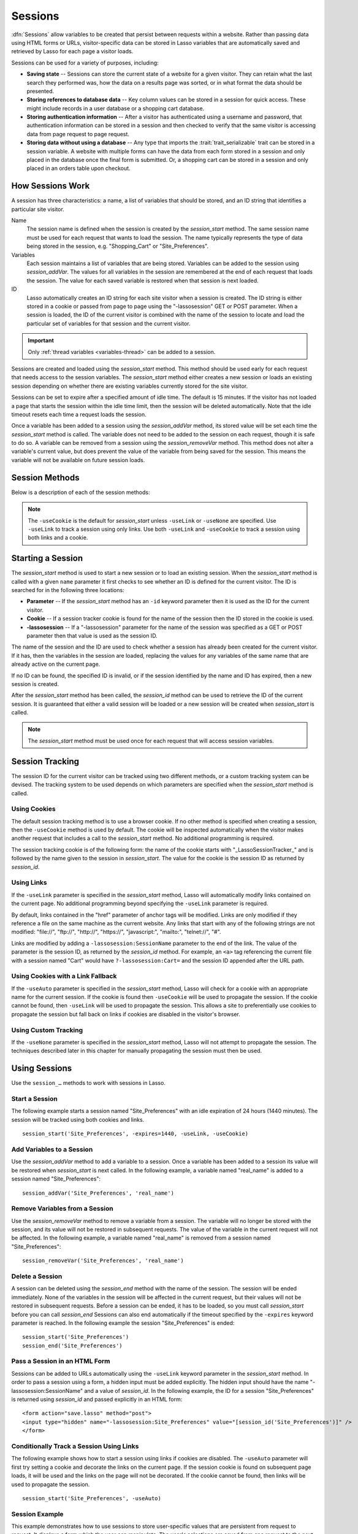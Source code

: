 .. _sessions:

********
Sessions
********

:dfn:`Sessions` allow variables to be created that persist between requests
within a website. Rather than passing data using HTML forms or URLs,
visitor-specific data can be stored in Lasso variables that are automatically
saved and retrieved by Lasso for each page a visitor loads.

Sessions can be used for a variety of purposes, including:

-  **Saving state** --
   Sessions can store the current state of a website for a given visitor. They
   can retain what the last search they performed was, how the data on a results
   page was sorted, or in what format the data should be presented.

-  **Storing references to database data** --
   Key column values can be stored in a session for quick access. These might
   include records in a user database or a shopping cart database.

-  **Storing authentication information** --
   After a visitor has authenticated using a username and password, that
   authentication information can be stored in a session and then checked to
   verify that the same visitor is accessing data from page request to page
   request.

-  **Storing data without using a database** --
   Any type that imports the :trait:`trait_serializable` trait can be stored in
   a session variable. A website with multiple forms can have the data from each
   form stored in a session and only placed in the database once the final form
   is submitted. Or, a shopping cart can be stored in a session and only placed
   in an orders table upon checkout.


How Sessions Work
=================

A session has three characteristics: a name, a list of variables that should be
stored, and an ID string that identifies a particular site visitor.

Name
   The session name is defined when the session is created by the
   `session_start` method. The same session name must be used for each request
   that wants to load the session. The name typically represents the type of
   data being stored in the session, e.g. "Shopping_Cart" or "Site_Preferences".

Variables
   Each session maintains a list of variables that are being stored. Variables
   can be added to the session using `session_addVar`. The values for all
   variables in the session are remembered at the end of each request that loads
   the session. The value for each saved variable is restored when that session
   is next loaded.

ID
   Lasso automatically creates an ID string for each site visitor when a session
   is created. The ID string is either stored in a cookie or passed from page to
   page using the "-lassosession" GET or POST parameter. When a session is
   loaded, the ID of the current visitor is combined with the name of the
   session to locate and load the particular set of variables for that session
   and the current visitor.

.. important::
   Only :ref:`thread variables <variables-thread>` can be added to a session.

Sessions are created and loaded using the `session_start` method. This method
should be used early for each request that needs access to the session
variables. The `session_start` method either creates a new session or loads an
existing session depending on whether there are existing variables currently
stored for the site visitor.

Sessions can be set to expire after a specified amount of idle time. The default
is 15 minutes. If the visitor has not loaded a page that starts the session
within the idle time limit, then the session will be deleted automatically. Note
that the idle timeout resets each time a request loads the session.

Once a variable has been added to a session using the `session_addVar` method,
its stored value will be set each time the `session_start` method is called. The
variable does not need to be added to the session on each request, though it is
safe to do so. A variable can be removed from a session using the
`session_removeVar` method. This method does not alter a variable's current
value, but does prevent the value of the variable from being saved for the
session. This means the variable will not be available on future session loads.


Session Methods
===============

Below is a description of each of the session methods:

.. method:: session_start(...)

   Starts a new session or loads an existing session.

   :param string name:
      The name of the session. This is the only required parameter. All other
      parameters are optional and have default values that cover the majority
      of usages.
   :param integer=15 -expires:
      The idle expiration time for the session in minutes.
   :param string=null -id:
      Optionally sets the ID for the current visitor. This permits the ID to be
      supplied explicitly by the developer. If no ID is specified, then Lasso
      will automatically create an ID.
   :param boolean=true -useCookie:
      If "true", then sessions will be tracked by cookie. ``-useCookie``
      defaults to "true" unless ``-useLink``, ``-useAuto``, or ``-useNone``
      is specified.
   :param boolean=false -useLink:
      If "true", then sessions will be tracked by modifying all the absolute
      and relative links in the outgoing response data.
   :param boolean=false -useNone:
      If specified, no links on the current page will be modified and a cookie
      will not be set. ``-useNone`` allows custom session tracking to be used,
      bypassing the automated methods provided by Lasso.
   :param boolean=true -useAuto:
      This option automatically uses ``-useCookie`` if cookies are available on
      the visitor's browser or ``-useLink`` if they are not. Since Lasso has no
      way of knowing if cookies are enabled when a session is first started,
      ``-useLink`` is implicitly "true" on that first request and links will
      be adjusted to carry the session. If the session cookie is present on
      subsequent requests, ``-useLink`` will be implicitly "false" and links
      will not be adjusted.
   :param integer=null -cookieExpires:
      Optionally sets the expiration in minutes for the session cookie. This
      permits the cookie expiration to be set, regardless of the overall
      expiration for the session itself.
   :param string=null -domain:
      Optionally sets the domain for the session cookie.
   :param string='/' -path:
      Optionally sets the path for the session cookie.
   :param boolean=false -secure:
      If "true", the session cookie will only be sent back to the web server
      on requests for HTTPS secure web pages. The `session_end` should also be
      specified with ``-secure`` if this option is desired.
   :param boolean=false -rotate:
      If "true", the session will have a new ID generated for it on each
      request.

.. method:: session_id(sessionName::string)

   Returns the current session ID. Accepts a single parameter: the name of the
   session for which the session ID should be returned.

.. method:: session_addVar(sessionName::string, varName::string)

   Adds a variable to a specified session. Accepts two parameters: the name of
   the session and the name of the variable.

.. method:: session_removeVar(sessionName::string, varName::string)

   Removes a variable from a specified session. Accepts two parameters: the name
   of the session and the name of the variable.

.. method:: session_end(sessionName::string, -secure=false::boolean)

   Deletes the stored information about a named session for the current visitor.
   Accepts a required parameter: the name of the session to be deleted, and an
   optional keyword parameter: ``-secure``. The ``-secure`` parameter should be
   "true" if the ``-secure`` parameter was "true" when `session_start` was
   called.

.. method:: session_abort(sessionName::string)

   Prevents the session from being stored at the end of the current request.
   This allows graceful recovery from an error that would otherwise corrupt data
   stored in the session. Accepts a single parameter: the name of the session to
   be aborted.

.. method:: session_result(sessionName::string)

   When called immediately after the `session_start` method, it returns "new",
   "load", or "expire" depending on whether a new session was created, an
   existing session loaded, or an expired session forced a new session to be
   created, respectively. If `session_start` is called with the optional
   ``-rotate`` keyword parameter, the word "rotate" may also be returned from
   this method.

.. method:: session_deleteExpired()

   This method is used internally by the session manager and does not normally
   need to be called directly. It trigers a cleanup routine that deletes expired
   sessions from the current session storage location.

.. note::
   The ``-useCookie`` is the default for `session_start` unless ``-useLink`` or
   ``-useNone`` are specified. Use ``-useLink`` to track a session using only
   links. Use both ``-useLink`` and ``-useCookie`` to track a session using both
   links and a cookie.


Starting a Session
==================

The `session_start` method is used to start a new session or to load an existing
session. When the `session_start` method is called with a given ``name``
parameter it first checks to see whether an ID is defined for the current
visitor. The ID is searched for in the following three locations:

-  **Parameter** -- If the `session_start` method has an ``-id`` keyword
   parameter then it is used as the ID for the current visitor.

-  **Cookie** -- If a session tracker cookie is found for the name of the
   session then the ID stored in the cookie is used.

-  **-lassosession** -- If a "-lassosession" parameter for the name of the
   session was specified as a GET or POST parameter then that value is used as
   the session ID.

The name of the session and the ID are used to check whether a session has
already been created for the current visitor. If it has, then the variables in
the session are loaded, replacing the values for any variables of the same name
that are already active on the current page.

If no ID can be found, the specified ID is invalid, or if the session identified
by the name and ID has expired, then a new session is created.

After the `session_start` method has been called, the `session_id` method can be
used to retrieve the ID of the current session. It is guaranteed that either a
valid session will be loaded or a new session will be created when
`session_start` is called.

.. note::
   The `session_start` method must be used once for each request that will
   access session variables.


Session Tracking
================

The session ID for the current visitor can be tracked using two different
methods, or a custom tracking system can be devised. The tracking system to be
used depends on which parameters are specified when the `session_start` method
is called.


Using Cookies
-------------

The default session tracking method is to use a browser cookie. If no other
method is specified when creating a session, then the ``-useCookie`` method is
used by default. The cookie will be inspected automatically when the visitor
makes another request that includes a call to the `session_start` method. No
additional programming is required.

The session tracking cookie is of the following form: the name of the cookie
starts with "_LassoSessionTracker_" and is followed by the name given to the
session in `session_start`. The value for the cookie is the session ID as
returned by `session_id`.


Using Links
-----------

If the ``-useLink`` parameter is specified in the `session_start` method, Lasso
will automatically modify links contained on the current page. No additional
programming beyond specifying the ``-useLink`` parameter is required.

By default, links contained in the "href" parameter of anchor tags will be
modified. Links are only modified if they reference a file on the same machine
as the current website. Any links that start with any of the following strings
are not modified: "file\://", "ftp\://", "http\://", "https\://", "javascript:",
"mailto:", "telnet\://", "#".

Links are modified by adding a ``-lassosession:SessionName`` parameter to the
end of the link. The value of the parameter is the session ID, as returned by
the `session_id` method. For example, an ``<a>`` tag referencing the current
file with a session named "Cart" would have ``?-lassosession:Cart=`` and the
session ID appended after the URL path.


Using Cookies with a Link Fallback
----------------------------------

If the ``-useAuto`` parameter is specified in the `session_start` method, Lasso
will check for a cookie with an appropriate name for the current session. If the
cookie is found then ``-useCookie`` will be used to propagate the session. If
the cookie cannot be found, then ``-useLink`` will be used to propagate the
session. This allows a site to preferentially use cookies to propagate the
session but fall back on links if cookies are disabled in the visitor's browser.


Using Custom Tracking
---------------------

If the ``-useNone`` parameter is specified in the `session_start` method, Lasso
will not attempt to propagate the session. The techniques described later in
this chapter for manually propagating the session must then be used.


Using Sessions
==============

Use the ``session_…`` methods to work with sessions in Lasso.


Start a Session
---------------

The following example starts a session named "Site_Preferences" with an idle
expiration of 24 hours (1440 minutes). The session will be tracked using both
cookies and links. ::

   session_start('Site_Preferences', -expires=1440, -useLink, -useCookie)


Add Variables to a Session
--------------------------

Use the `session_addVar` method to add a variable to a session. Once a variable
has been added to a session its value will be restored when `session_start` is
next called. In the following example, a variable named "real_name" is added
to a session named "Site_Preferences"::

   session_addVar('Site_Preferences', 'real_name')


Remove Variables from a Session
-------------------------------

Use the `session_removeVar` method to remove a variable from a session. The
variable will no longer be stored with the session, and its value will not be
restored in subsequent requests. The value of the variable in the current
request will not be affected. In the following example, a variable named
"real_name" is removed from a session named "Site_Preferences"::

   session_removeVar('Site_Preferences', 'real_name')


Delete a Session
----------------

A session can be deleted using the `session_end` method with the name of the
session. The session will be ended immediately. None of the variables in the
session will be affected in the current request, but their values will not be
restored in subsequent requests. Before a session can be ended, it has to be
loaded, so you must call `session_start` before you can call `session_end`
Sessions can also end automatically if the timeout specified by the ``-expires``
keyword parameter is reached. In the following example the session
"Site_Preferences" is ended::

   session_start('Site_Preferences')
   session_end('Site_Preferences')


Pass a Session in an HTML Form
------------------------------

Sessions can be added to URLs automatically using the ``-useLink`` keyword
parameter in the `session_start` method. In order to pass a session using a
form, a hidden input must be added explicitly. The hidden input should have the
name "-lassosession:SessionName" and a value of `session_id`. In the following
example, the ID for a session "Site_Preferences" is returned using `session_id`
and passed explicitly in an HTML form::

   <form action="save.lasso" method="post">
   <input type="hidden" name="-lassosession:Site_Preferences" value="[session_id('Site_Preferences')]" />
   </form>


Conditionally Track a Session Using Links
-----------------------------------------

The following example shows how to start a session using links if cookies are
disabled. The ``-useAuto`` parameter will first try setting a cookie and
decorate the links on the current page. If the session cookie is found on
subsequent page loads, it will be used and the links on the page will not be
decorated. If the cookie cannot be found, then links will be used to propagate
the session. ::

   session_start('Site_Preferences', -useAuto)


Session Example
---------------

This example demonstrates how to use sessions to store user-specific values that
are persistent from request to request. It displays a form which the user can
manipulate. The user's selections are saved from one request to the next.

Sessions will be used to track the visitor's name, email address, favorite
color, and favorite forms of faster-than-light travel in session variables. ::

   <?lasso
      local(
         wr = web_request,
         sessionName = 'sessions_example'
      )
      // Start the session
      session_start(#sessionName)
      if(session_result(#sessionName) != 'load') => {
         // The session did not already exist,
         // so set the variables we want to be saved
         session_addVar(#sessionName, 'realName')
         session_addVar(#sessionName, 'emailAddress')
         session_addVar(#sessionName, 'favoriteColor')
         session_addVar(#sessionName, 'hyperDrive')
         session_addVar(#sessionName, 'warpDrive')
         session_addVar(#sessionName, 'wormHole')
         session_addVar(#sessionName, 'improbabilityDrive')
         session_addVar(#sessionName, 'spaceFold')
         session_addVar(#sessionName, 'jumpGate')

         // Initialize our vars to empty values
         var(realName, emailAddress, favoriteColor, hyperDrive, warpDrive,
               wormHole, improbabilityDrive,  spaceFold, jumpGate)

      else(#wr->param('submit'))
         // The session existed
         var(realName)           = #wr->param('realName')
         var(emailAddress)       = #wr->param('emailAddress')
         var(favoriteColor)      = #wr->param('favoriteColor')
         var(hyperDrive)         = #wr->param('hyperdrive')
         var(warpDrive)          = #wr->param('warpdrive')
         var(wormHole)           = #wr->param('wormhole')
         var(improbabilityDrive) = #wr->param('improbabilitydrive')
         var(spaceFold)          = #wr->param('spacefold')
         var(jumpGate)           = #wr->param('jumpgate')
      }
   ?>
   <html>
   <body>
      <form action="[include_currentPath]" method="POST">
         Your Name:
         <input type="text" name="realName" value="[$realName]" />
         <br />
         Your Email Address:
         <input type="text" name="emailAddress" value="[$emailAddress]" />
         <br />
         Your Favorite Color:
         <select name="favoriteColor">
            <option value="blue"[
               $favoriteColor == 'blue' ? ' selected="yes"'
            ]> Blue </option>
            <option value="red"[
               $favoriteColor == 'red' ? ' selected="yes"'
            ]> Red </option>
            <option value="green"[
               $favoriteColor == 'green' ? ' selected="yes"'
            ]> Green </option>
         </select>
         <br />
         Your Favorite Forms of Superluminal Travel:<br />
         <input type="checkbox" name="hyperdrive" value="hyperdrive"
            [$hyperDrive ? ' checked="yes"'] /> Hyper Drive<br />
         <input type="checkbox" name="warpdrive" value="warpdrive"
            [$warpDrive ? ' checked="yes"'] /> Warp Drive<br />
         <input type="checkbox" name="wormhole" value="wormhole"
            [$wormHole ? ' checked="yes"'] /> Worm Hole<br />
         <input type="checkbox" name="improbabilitydrive" value="improbabilitydrive"
            [$improbabilityDrive ? ' checked="yes"'] /> Improbability Drive<br />
         <input type="checkbox" name="spacefold" value="spacefold"
            [$spaceFold ? ' checked="yes"'] /> Space Fold<br />
         <input type="checkbox" name="jumpgate" value="jumpgate"
            [$jumpGate ? ' checked="yes"'] /> Jump Gate<br />
         <br />
         <input type="submit" name="submit" value="Submit" />
         <a href="[include_currentPath]">Reload This Page</a>
      </form>
   </body>
   </html>
